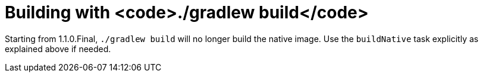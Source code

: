 ifdef::context[:parent-context: {context}]
[id="building-with-gradlew-build_{context}"]
= Building with <code>./gradlew build</code>
:context: building-with-gradlew-build

Starting from 1.1.0.Final, `./gradlew build` will no longer build the native image. Use the `buildNative` task explicitly as explained above if needed.


ifdef::parent-context[:context: {parent-context}]
ifndef::parent-context[:!context:]